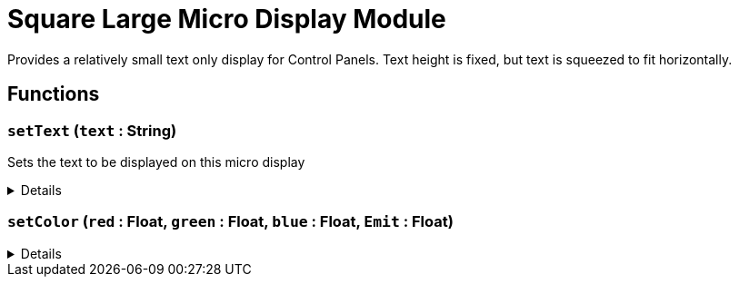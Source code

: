 = Square Large Micro Display Module
:table-caption!:

Provides a relatively small text only display for Control Panels. 
Text height is fixed, but text is squeezed to fit horizontally.

// tag::interface[]

== Functions

// tag::func-setText-title[]
=== `setText` (`text` : String)
// tag::func-setText[]

Sets the text to be displayed on this micro display

[%collapsible]
====
[cols="1,5a",separator="!"]
!===
! Flags
! +++<span style='color:#bb2828'><i>RuntimeSync</i></span> <span style='color:#bb2828'><i>RuntimeParallel</i></span> <span style='color:#5dafc5'><i>MemberFunc</i></span>+++

! Display Name ! Set Text
!===

.Parameters
[%header,cols="1,1,4a",separator="!"]
!===
!Name !Type !Description

! *Text* `text`
! String
! The new text to display
!===

====
// end::func-setText[]
// end::func-setText-title[]
// tag::func-setColor-title[]
=== `setColor` (`red` : Float, `green` : Float, `blue` : Float, `Emit` : Float)
// tag::func-setColor[]



[%collapsible]
====
[cols="1,5a",separator="!"]
!===
! Flags
! +++<span style='color:#bb2828'><i>RuntimeSync</i></span> <span style='color:#bb2828'><i>RuntimeParallel</i></span> <span style='color:#5dafc5'><i>MemberFunc</i></span>+++

! Display Name ! setColor
!===

.Parameters
[%header,cols="1,1,4a",separator="!"]
!===
!Name !Type !Description

! *red* `red`
! Float
! 

! *green* `green`
! Float
! 

! *blue* `blue`
! Float
! 

! *Emit* `Emit`
! Float
! 
!===

====
// end::func-setColor[]
// end::func-setColor-title[]

// end::interface[]

